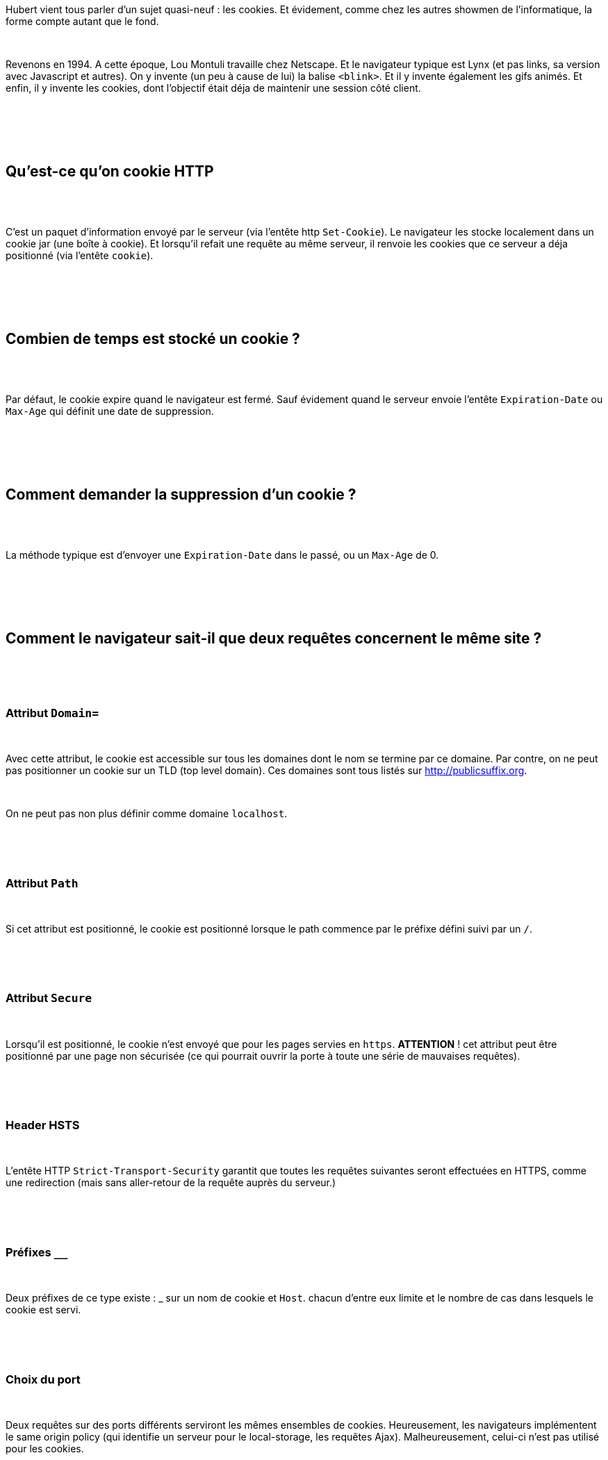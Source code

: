 :jbake-type: post
:jbake-status: published
:jbake-title: DevFest Lille 5 : Les cookies HTTP
:jbake-tags: cookie,devfest,http,sécurité,web,_mois_juin,_année_2018
:jbake-date: 2018-06-21
:jbake-depth: ../../../../
:jbake-uri: wordpress/2018/06/21/devfest-lille-5-les-cookies-http.adoc
:jbake-excerpt: 
:jbake-source: https://riduidel.wordpress.com/2018/06/21/devfest-lille-5-les-cookies-http/
:jbake-style: wordpress

++++
<p>
<div id="preamble">
<br/>
<div class="sectionbody">
<br/>
<div class="paragraph">
</p>
<p>
Hubert vient tous parler d’un sujet quasi-neuf : les cookies. Et évidement, comme chez les autres showmen de l’informatique, la forme compte autant que le fond.
</p>
<p>
</div>
<br/>
<div class="paragraph">
</p>
<p>
Revenons en 1994. A cette époque, Lou Montuli travaille chez Netscape. Et le navigateur typique est Lynx (et pas links, sa version avec Javascript et autres). On y invente (un peu à cause de lui) la balise <code>&#60;blink&#62;</code>. Et il y invente également les gifs animés. Et enfin, il y invente les cookies, dont l’objectif était déja de maintenir une session côté client.
</p>
<p>
</div>
<br/>
</div>
<br/>
</div>
<br/>
<div class="sect1">
<br/>
<h2 id="_quest_ce_quon_cookie_http">Qu’est-ce qu’on cookie HTTP</h2>
<br/>
<div class="sectionbody">
<br/>
<div class="paragraph">
</p>
<p>
C’est un paquet d’information envoyé par le serveur (via l’entête http <code>Set-Cookie</code>). Le navigateur les stocke localement dans un cookie jar (une boîte à cookie). Et lorsqu’il refait une requête au même serveur, il renvoie les cookies que ce serveur a déja positionné (via l’entête <code>cookie</code>).
</p>
<p>
</div>
<br/>
</div>
<br/>
</div>
<br/>
<div class="sect1">
<br/>
<h2 id="_combien_de_temps_est_stocké_un_cookie">Combien de temps est stocké un cookie ?</h2>
<br/>
<div class="sectionbody">
<br/>
<div class="paragraph">
</p>
<p>
Par défaut, le cookie expire quand le navigateur est fermé. Sauf évidement quand le serveur envoie l’entête <code>Expiration-Date</code> ou <code>Max-Age</code> qui définit une date de suppression.
</p>
<p>
</div>
<br/>
</div>
<br/>
</div>
<br/>
<div class="sect1">
<br/>
<h2 id="_comment_demander_la_suppression_dun_cookie">Comment demander la suppression d’un cookie ?</h2>
<br/>
<div class="sectionbody">
<br/>
<div class="paragraph">
</p>
<p>
La méthode typique est d’envoyer une <code>Expiration-Date</code> dans le passé, ou un <code>Max-Age</code> de 0.
</p>
<p>
</div>
<br/>
</div>
<br/>
</div>
<br/>
<div class="sect1">
<br/>
<h2 id="_comment_le_navigateur_sait_il_que_deux_requêtes_concernent_le_même_site">Comment le navigateur sait-il que deux requêtes concernent le même site ?</h2>
<br/>
<div class="sectionbody">
<br/>
<div class="sect2">
<br/>
<h3 id="_attribut_domain">Attribut <code>Domain=</code></h3>
<br/>
<div class="paragraph">
</p>
<p>
Avec cette attribut, le cookie est accessible sur tous les domaines dont le nom se termine par ce domaine. Par contre, on ne peut pas positionner un cookie sur un TLD (top level domain). Ces domaines sont tous listés sur <a class="bare" title="http://publicsuffix.org/" href="http://publicsuffix.org">http://publicsuffix.org</a>.
</p>
<p>
</div>
<br/>
<div class="paragraph">
</p>
<p>
On ne peut pas non plus définir comme domaine <code>localhost</code>.
</p>
<p>
</div>
<br/>
</div>
<br/>
<div class="sect2">
<br/>
<h3 id="_attribut_path">Attribut <code>Path</code></h3>
<br/>
<div class="paragraph">
</p>
<p>
Si cet attribut est positionné, le cookie est positionné lorsque le path commence par le préfixe défini suivi par un <code>/</code>.
</p>
<p>
</div>
<br/>
</div>
<br/>
<div class="sect2">
<br/>
<h3 id="_attribut_secure">Attribut <code>Secure</code></h3>
<br/>
<div class="paragraph">
</p>
<p>
Lorsqu’il est positionné, le cookie n’est envoyé que pour les pages servies en <code>https</code>. <strong>ATTENTION</strong> ! cet attribut peut être positionné par une page non sécurisée (ce qui pourrait ouvrir la porte à toute une série de mauvaises requêtes).
</p>
<p>
</div>
<br/>
</div>
<br/>
<div class="sect2">
<br/>
<h3 id="_header_hsts">Header HSTS</h3>
<br/>
<div class="paragraph">
</p>
<p>
L’entête HTTP <code>Strict-Transport-Security</code> garantit que toutes les requêtes suivantes seront effectuées en HTTPS, comme une redirection (mais sans aller-retour de la requête auprès du serveur.)
</p>
<p>
</div>
<br/>
</div>
<br/>
<div class="sect2">
<br/>
<h3 id="_préfixes">Préfixes <code>__</code></h3>
<br/>
<div class="paragraph">
</p>
<p>
Deux préfixes de ce type existe : _ sur un nom de cookie et <code>Host</code>. chacun d’entre eux limite et le nombre de cas dans lesquels le cookie est servi.
</p>
<p>
</div>
<br/>
</div>
<br/>
<div class="sect2">
<br/>
<h3 id="_choix_du_port">Choix du port</h3>
<br/>
<div class="paragraph">
</p>
<p>
Deux requêtes sur des ports différents serviront les mêmes ensembles de cookies. Heureusement, les navigateurs implémentent le same origin policy (qui identifie un serveur pour le local-storage, les requêtes Ajax). Malheureusement, celui-ci n’est pas utilisé pour les cookies.
</p>
<p>
</div>
<br/>
</div>
<br/>
</div>
<br/>
</div>
<br/>
<div class="sect1">
<br/>
<h2 id="_est_ce_que_les_images_utilisent_également_les_cookies">Est-ce que les images utilisent également les cookies ?</h2>
<br/>
<div class="sectionbody">
<br/>
<div class="paragraph">
</p>
<p>
Evidement ! Et du coup, c’est ce qui ouvre la porte aux attaques cross-server (CSRF &#38; co). A noter qu’on peut les inclure dans des images. Mais comme le dit Hubert, entre gens de bonne compagnie, on ne fait pas de requêtes <code>GET</code> pour mettre à jour un site web.
</p>
<p>
</div>
<br/>
<div class="sect2">
<br/>
<h3 id="_attriut_samesite">Attribut <code>SameSite</code></h3>
<br/>
<div class="paragraph">
</p>
<p>
Avec cet attribut, les cookies ne sont envoyés que lorsqu’il sont servis par une page issue du même site.
</p>
<p>
</div>
<br/>
</div>
<br/>
</div>
<br/>
</div>
<br/>
<div class="sect1">
<br/>
<h2 id="_qui_lit_les_cookies">Qui lit les cookies ?</h2>
<br/>
<div class="sectionbody">
<br/>
<div class="paragraph">
</p>
<p>
Le navigateur, mais aussi l’API Javascript <code>document.cookie</code> …​ qui est sacrément étrange.
</p>
<p>
</div>
<br/>
<div class="sect2">
<br/>
<h3 id="_et_cest_la_porte_ouverte_aux_attaques_xss">Et c’est la porte ouverte aux attaques XSS</h3>
<br/>
<div class="paragraph">
</p>
<p>
Le sujet est vaste.
</p>
<p>
</div>
<br/>
</div>
<br/>
<div class="sect2">
<br/>
<h3 id="_attribut_httponly">Attribut <code>HttpOnly</code></h3>
<br/>
<div class="paragraph">
</p>
<p>
Quand il est positionné, les Javascript dans la page ne peuvent pas accéder au cookie.
</p>
<p>
</div>
<br/>
</div>
<br/>
</div>
<br/>
</div>
<br/>
<div class="sect1">
<br/>
<h2 id="_mon_avis">Mon avis</h2>
<br/>
<div class="sectionbody">
<br/>
<div class="paragraph">
</p>
<p>
Le tour d’horizon était chouette. Et évidement, Hubert est un sacré showman qui maîtrise (presque) tous ses effets.
</p>
<p>
</div>
<br/>
</div>
<br/>
</div>
</p>
++++